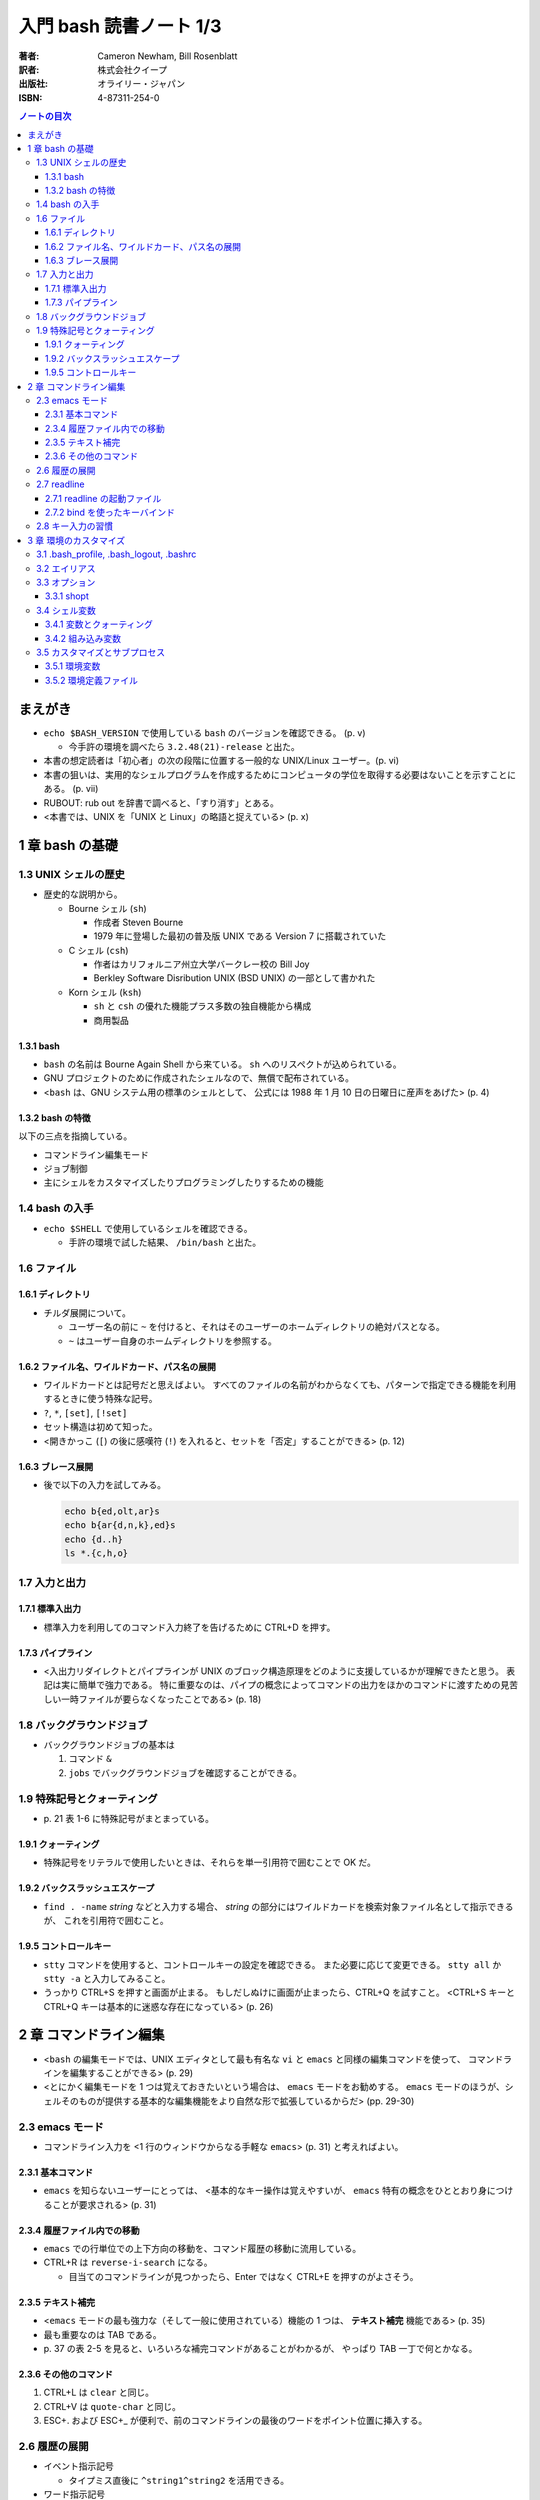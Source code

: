======================================================================
入門 bash 読書ノート 1/3
======================================================================

:著者: Cameron Newham, Bill Rosenblatt
:訳者: 株式会社クイープ
:出版社: オライリー・ジャパン
:ISBN: 4-87311-254-0

.. contents:: ノートの目次

まえがき
========
* ``echo $BASH_VERSION`` で使用している ``bash`` のバージョンを確認できる。 (p. v)

  * 今手許の環境を調べたら ``3.2.48(21)-release`` と出た。

* 本書の想定読者は「初心者」の次の段階に位置する一般的な UNIX/Linux ユーザー。(p. vi)
* 本書の狙いは、実用的なシェルプログラムを作成するためにコンピュータの学位を取得する必要はないことを示すことにある。 (p. vii)
* RUBOUT: rub out を辞書で調べると、「すり消す」とある。
* <本書では、UNIX を「UNIX と Linux」の略語と捉えている> (p. x)

1 章 bash の基礎
================
1.3 UNIX シェルの歴史
---------------------
* 歴史的な説明から。

  * Bourne シェル (``sh``) 

    * 作成者 Steven Bourne
    * 1979 年に登場した最初の普及版 UNIX である Version 7 に搭載されていた

  * C シェル (``csh``) 

    * 作者はカリフォルニア州立大学バークレー校の Bill Joy
    * Berkley Software Disribution UNIX (BSD UNIX) の一部として書かれた

  * Korn シェル (``ksh``)

    * ``sh`` と ``csh`` の優れた機能プラス多数の独自機能から構成
    * 商用製品

1.3.1 bash
~~~~~~~~~~
* ``bash`` の名前は Bourne Again Shell から来ている。
  ``sh`` へのリスペクトが込められている。
* GNU プロジェクトのために作成されたシェルなので、無償で配布されている。
* <``bash`` は、GNU システム用の標準のシェルとして、
  公式には 1988 年 1 月 10 日の日曜日に産声をあげた> (p. 4)

1.3.2 bash の特徴
~~~~~~~~~~~~~~~~~
以下の三点を指摘している。

* コマンドライン編集モード
* ジョブ制御
* 主にシェルをカスタマイズしたりプログラミングしたりするための機能

1.4 bash の入手
---------------
* ``echo $SHELL`` で使用しているシェルを確認できる。

  * 手許の環境で試した結果、 ``/bin/bash`` と出た。

1.6 ファイル
------------
1.6.1 ディレクトリ
~~~~~~~~~~~~~~~~~~
* チルダ展開について。

  * ユーザー名の前に ``~`` を付けると、それはそのユーザーのホームディレクトリの絶対パスとなる。
  * ``~`` はユーザー自身のホームディレクトリを参照する。

1.6.2 ファイル名、ワイルドカード、パス名の展開
~~~~~~~~~~~~~~~~~~~~~~~~~~~~~~~~~~~~~~~~~~~~~~
* ワイルドカードとは記号だと思えばよい。
  すべてのファイルの名前がわからなくても、パターンで指定できる機能を利用するときに使う特殊な記号。
* ``?``, ``*``, ``[set]``, ``[!set]``
* セット構造は初めて知った。
* <開きかっこ (``[``) の後に感嘆符 (``!``) を入れると、セットを「否定」することができる> (p. 12)

1.6.3 ブレース展開
~~~~~~~~~~~~~~~~~~
* 後で以下の入力を試してみる。

  .. code-block:: bash

     echo b{ed,olt,ar}s
     echo b{ar{d,n,k},ed}s
     echo {d..h}
     ls *.{c,h,o}

1.7 入力と出力
--------------
1.7.1 標準入出力
~~~~~~~~~~~~~~~~
* 標準入力を利用してのコマンド入力終了を告げるために CTRL+D を押す。

1.7.3 パイプライン
~~~~~~~~~~~~~~~~~~
* <入出力リダイレクトとパイプラインが UNIX のブロック構造原理をどのように支援しているかが理解できたと思う。
  表記は実に簡単で強力である。
  特に重要なのは、パイプの概念によってコマンドの出力をほかのコマンドに渡すための見苦しい一時ファイルが要らなくなったことである> (p. 18)

1.8 バックグラウンドジョブ
--------------------------
* バックグラウンドジョブの基本は

  1. コマンド ``&``
  2. ``jobs`` でバックグラウンドジョブを確認することができる。

1.9 特殊記号とクォーティング
----------------------------
* \p. 21 表 1-6 に特殊記号がまとまっている。

1.9.1 クォーティング
~~~~~~~~~~~~~~~~~~~~
* 特殊記号をリテラルで使用したいときは、それらを単一引用符で囲むことで OK だ。

1.9.2 バックスラッシュエスケープ
~~~~~~~~~~~~~~~~~~~~~~~~~~~~~~~~
* ``find . -name`` *string* などと入力する場合、
  *string* の部分にはワイルドカードを検索対象ファイル名として指示できるが、
  これを引用符で囲むこと。

1.9.5 コントロールキー
~~~~~~~~~~~~~~~~~~~~~~
* ``stty`` コマンドを使用すると、コントロールキーの設定を確認できる。
  また必要に応じて変更できる。
  ``stty all`` か ``stty -a`` と入力してみること。

* うっかり CTRL+S を押すと画面が止まる。
  もしだしぬけに画面が止まったら、CTRL+Q を試すこと。
  <CTRL+S キーと CTRL+Q キーは基本的に迷惑な存在になっている> (p. 26)

2 章 コマンドライン編集
=======================
* <``bash`` の編集モードでは、UNIX エディタとして最も有名な ``vi`` と ``emacs`` と同様の編集コマンドを使って、
  コマンドラインを編集することができる> (p. 29)
* <とにかく編集モードを 1 つは覚えておきたいという場合は、 ``emacs`` モードをお勧めする。
  ``emacs`` モードのほうが、シェルそのものが提供する基本的な編集機能をより自然な形で拡張しているからだ> (pp. 29-30)

2.3 emacs モード
----------------
* コマンドライン入力を <1 行のウィンドウからなる手軽な ``emacs``> (p. 31) と考えればよい。

2.3.1 基本コマンド
~~~~~~~~~~~~~~~~~~
* ``emacs`` を知らないユーザーにとっては、
  <基本的なキー操作は覚えやすいが、 ``emacs`` 特有の概念をひととおり身につけることが要求される> (p. 31)

2.3.4 履歴ファイル内での移動
~~~~~~~~~~~~~~~~~~~~~~~~~~~~
* ``emacs`` での行単位での上下方向の移動を、コマンド履歴の移動に流用している。
* CTRL+R は ``reverse-i-search`` になる。

  * 目当てのコマンドラインが見つかったら、Enter ではなく CTRL+E を押すのがよさそう。

2.3.5 テキスト補完
~~~~~~~~~~~~~~~~~~
* <``emacs`` モードの最も強力な（そして一般に使用されている）機能の 1 つは、
  **テキスト補完** 機能である> (p. 35)
* 最も重要なのは TAB である。
* \p. 37 の表 2-5 を見ると、いろいろな補完コマンドがあることがわかるが、
  やっぱり TAB 一丁で何とかなる。

2.3.6 その他のコマンド
~~~~~~~~~~~~~~~~~~~~~~
1. CTRL+L は ``clear`` と同じ。
2. CTRL+V は ``quote-char`` と同じ。
3. ESC+. および ESC+_ が便利で、前のコマンドラインの最後のワードをポイント位置に挿入する。

2.6 履歴の展開
--------------
* イベント指示記号

  * タイプミス直後に ``^string1^string2`` を活用できる。

* ワード指示記号

  * <``!!:0`` に続いて新しい引数を入力すれば、最後のコマンドを別の引数で実行することができる> (p. 51)

* 修飾子

このセクション、もう少し実用的な具体例が欲しい。
と思っていたら、最後にこんなことが書いてあった。
<履歴の展開は、コマンドをすばやく再実行するのに便利だが、
前述のコマンドライン編集メカニズムでは無効になってしまう> (p. 52)

2.7 readline
------------
* ``bash`` のコマンドライン編集インターフェイス
* テキストベースのインターフェースを有するアプリケーションが
  ``readline`` を利用している場合がある。
* キーバインドをカスタマイズすることができる。

2.7.1 readline の起動ファイル
~~~~~~~~~~~~~~~~~~~~~~~~~~~~~
* <デフォルトの起動ファイルは ``.inputrc`` である> (p. 52)
* <``readline`` を使用するアプリケーションが別にある場合は、
  ``bash`` 専用のキーバインドを別にしておいたほうがよいだろう。
  これには、（略） ``.inputrc`` ファイルに ``$if bash`` という条件文を挿入する> (p. 54)
* <変数を設定するには、 ``.inputrc`` ファイルで ``set`` コマンドを使用する> (p. 55)

  .. code-block:: bash

     # bash を vi モードで起動するようにする
     set editing-mode vi

2.7.2 bind を使ったキーバインド
~~~~~~~~~~~~~~~~~~~~~~~~~~~~~~~
* <``bind -P`` と入力すれば、現在のキーバインドを表示することができる> (p. 55)
  そうなので、今手許の Cygwin で試したら大量に出力された。
* <キー配列にシェルコマンドをバインドしたい場合には、
  ``bind -x`` が便利である>

  .. code-block:: bash

     # CTRL+L を ls コマンドにバインドする
     bind -x '"\C-l":ls'

2.8 キー入力の習慣
------------------
* ``vi`` や ``emacs`` のエディタを使った経験がなければ、
  ``emacs`` モードのキー入力を憶えることを著者は推奨している。また、
  ``emacs`` のコマンド構造がミニバージョンを作成するのに向いていることも指摘している。

3 章 環境のカスタマイズ
=======================
冒頭で、環境という概念を、職場の机の例を挙げてわかりやすく説明している。
文房具や電話機を個人の趣向に合わせて配置することは、環境のカスタマイズの一例だ。

3.1 .bash_profile, .bash_logout, .bashrc
----------------------------------------
* ``.bash_profile`` はシステムにログインする度に読み込まれ、そこに書いてあるものを実行する。
* ``.bash_profile`` に類似するファイルとして、 ``.bash_login`` と ``.profile`` がある。

  * ``.bash_login`` は C シェルの ``.login`` に由来している。
  * ``.profile`` は Bourne シェルと Korn シェルの同名の設定ファイルに由来している。
  * ログイン時には、これらのいずれか 1 つだけが読み込まれる。
    優先度は ``.bash_profile``, ``.bash_login``, ``.profile`` の順。

* コマンドラインから ``bash`` を起動した場合（サブシェル）、
  ``.bashrc`` からコマンドを読み込もうとする。

3.2 エイリアス
--------------
* 構文は以下の通り。等号記号の前後に空白文字を入れてはならない。

  ::

    alias <名前>=<コマンド>

* ``bash`` はエイリアスの対象となるものにテキスト置換を実行する。
  例えば ``alias printall='pr * | lpr'`` というエイリアスに対して、
  ``*`` をワイルドカード展開する。

* エイリアスは再帰的であるが、無限ループに陥らないようにできている。

  .. code-block:: bash

    # 無限ループにならない
    alias ls='ls -l'

* 等号なしで ``alias XXXX`` を実行すると ``XXXX`` の値が表示される。
* 引数なしで ``alias`` を実行すると、定義済みのエイリアスの一覧が表示される。
* エイリアルは、<シェルのスクリプトや関数では基本的に無効となる> (p. 64)

3.3 オプション
--------------
* ``set -o <オプション名>`` と ``set +o <オプション名>`` が基本。
  前者はオプションを ON にし、後者は OFF にする。
* ``ignoreeof`` と ``nounset`` が面白そう。
* オプションの状態を確認するには、単に ``set -o`` とだけ入力する。

  * 今試してみたら、ほとんどのオプションが値が off だった。

3.3.1 shopt
~~~~~~~~~~~
* bash 2.0 で追加されたコマンドで、環境変数や ``set`` コマンドで行われていた設定に代わるもの。
* ``shopt -p`` で一覧を見てみよう。

3.4 シェル変数
--------------
* 変数を定義する構文は ``<変数名>=<値>`` であり、等号記号の左右に空白文字は入らない。
* 変数を削除するには ``unset <変数名>`` とする。
  別に便利ではないようだ。
* <変数の値を確認する最も簡単な方法は ``echo`` コマンドを使用することだ> (p. 67)

3.4.1 変数とクォーティング
~~~~~~~~~~~~~~~~~~~~~~~~~~
* <引用符で囲まれている文字列を 1 つのワードをシェルに思い込ませる> (p. 68)

3.4.2 組み込み変数
~~~~~~~~~~~~~~~~~~
* 最初にコマンドライン履歴関連の変数を紹介している。
  よく使っているのは ``HISTFILESIZE``, ``HISTSIZE``, ``HISTTIMEFORMAT`` の三つ。

  * ``HISTCONTROL`` 変数をうまく設定すると、重複するコマンドラインが履歴リストに追加されなくなる。
    例えば ``HISTCONTROL=ignoredups`` とする。

* プロンプト変数 (``PS1``, ``PS2``, ``PS3``, ``PS4``) により、プロンプトをカスタマイズできる。

  * <Bash は 4 種類のプロンプト文を使い分ける> (p. 73) 
  * <プロンプト文を設定する最も効果的な方法は、常にカレントディレクトリが表示されるようにすることだろう> (p. 74)
    たとえば ``PS1="\u \!--> "`` のようにする。
  * <セカンダリプロンプト文は、コマンドラインを入力して RETURN キーを押したときに、
    コマンドが未完成であることを示すために使用される> (p. 75)

* コマンド検索パス ``PATH``

  * この記法をおさえる。
    ``PATH=$PATH:"/home/user-name/bin"``
  * セキュリティ上 ``PATH`` を自分のディレクトリをほかのよりも優先されるように設定してはいけない。

* ``bash`` はコマンドハッシュなるものを管理している。
  ``hash`` コマンドでそれを確認できる。

  * <``hash`` の詳細について頭を悩ませる必要はない> (p. 77)

* ``CDPATH`` の紹介。「Cygwin へ送る」ユーザーである私は使わない。

3.5 カスタマイズとサブプロセス
------------------------------
* <ユーザーがコマンドを入力するたびに、シェルがそのコマンドをサブプロセスで実行することを思い出そう。
  複雑なプログラムになると、サブプロセスを独自に生成することもある> (p. 79)

3.5.1 環境変数
~~~~~~~~~~~~~~
* 環境変数は、すべてのサブプロセスが参照できる特殊なシェル変数だ。
* 以下のように処理した変数は、環境変数として使用することができる。

  ::

    export <変数名>
    # or
    export <変数名>=<値>

* 特定のサブプロセス環境だけで使用する環境変数を定義することもできる。

  .. code-block:: bash

     TERM=trythisone emacs file-name

* 環境変数をリストするには ``export`` を引数なしで実行する。

  * 実行してみたら ``declare -x`` の嵐となった。

3.5.2 環境定義ファイル
~~~~~~~~~~~~~~~~~~~~~~
* <原則としては、 ``.bash_profile`` 内の定義をできるだけ減らし、
  環境定義ファイル (``.bashrc``) の定義をできるだけ増やす> (p. 84)

  .. code-block:: bash

     stty stop ^S intr ^C erase ^?
     date
     source .bashrc
